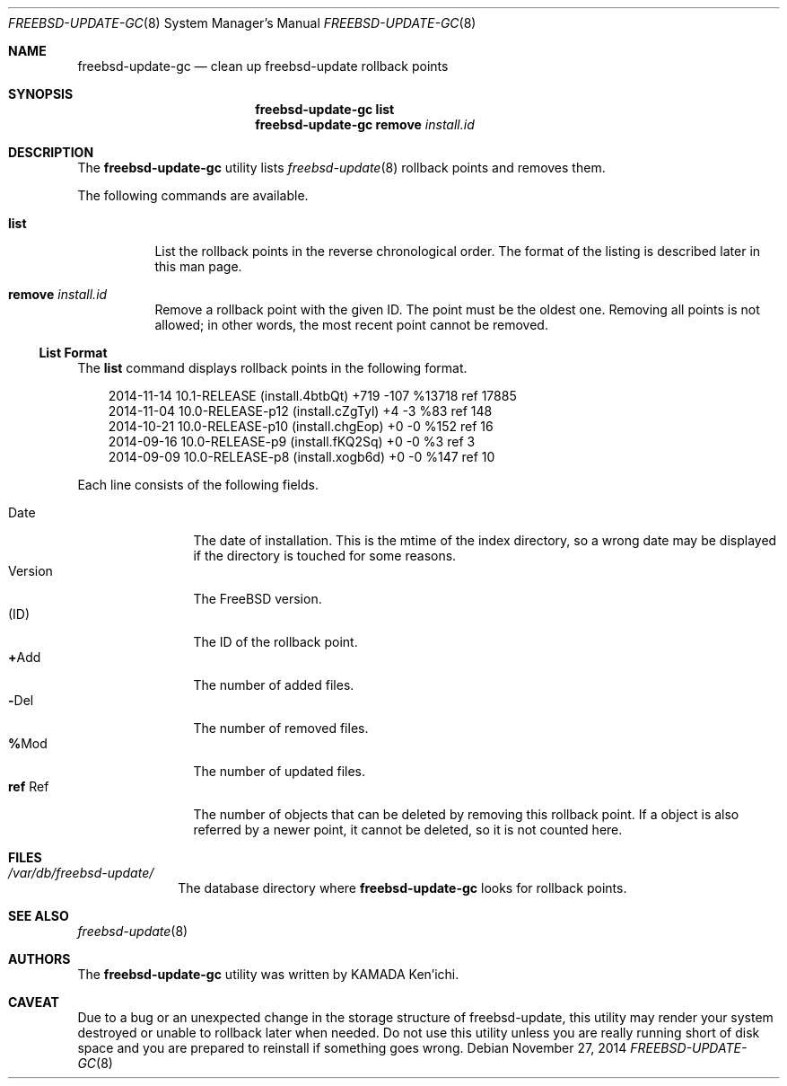 .\" $Id$
.\"
.\" Copyright (c) 2014 KAMADA Ken'ichi.
.\" All rights reserved.
.\"
.\" Redistribution and use in source and binary forms, with or without
.\" modification, are permitted provided that the following conditions
.\" are met:
.\" 1. Redistributions of source code must retain the above copyright
.\"    notice, this list of conditions and the following disclaimer.
.\" 2. Redistributions in binary form must reproduce the above copyright
.\"    notice, this list of conditions and the following disclaimer in the
.\"    documentation and/or other materials provided with the distribution.
.\"
.\" THIS SOFTWARE IS PROVIDED BY THE AUTHOR AND CONTRIBUTORS ``AS IS'' AND
.\" ANY EXPRESS OR IMPLIED WARRANTIES, INCLUDING, BUT NOT LIMITED TO, THE
.\" IMPLIED WARRANTIES OF MERCHANTABILITY AND FITNESS FOR A PARTICULAR PURPOSE
.\" ARE DISCLAIMED.  IN NO EVENT SHALL THE AUTHOR OR CONTRIBUTORS BE LIABLE
.\" FOR ANY DIRECT, INDIRECT, INCIDENTAL, SPECIAL, EXEMPLARY, OR CONSEQUENTIAL
.\" DAMAGES (INCLUDING, BUT NOT LIMITED TO, PROCUREMENT OF SUBSTITUTE GOODS
.\" OR SERVICES; LOSS OF USE, DATA, OR PROFITS; OR BUSINESS INTERRUPTION)
.\" HOWEVER CAUSED AND ON ANY THEORY OF LIABILITY, WHETHER IN CONTRACT, STRICT
.\" LIABILITY, OR TORT (INCLUDING NEGLIGENCE OR OTHERWISE) ARISING IN ANY WAY
.\" OUT OF THE USE OF THIS SOFTWARE, EVEN IF ADVISED OF THE POSSIBILITY OF
.\" SUCH DAMAGE.
.\"
.Dd November 27, 2014
.Dt FREEBSD-UPDATE-GC 8
.Os
.\" ----------------------------------------------------------------
.Sh NAME
.Nm freebsd-update-gc
.Nd clean up freebsd-update rollback points
.\" ----------------------------------------------------------------
.Sh SYNOPSIS
.Nm
.Cm list
.Nm
.Cm remove Ar install.id
.\" ----------------------------------------------------------------
.Sh DESCRIPTION
The
.Nm
utility lists
.Xr freebsd-update 8
rollback points and removes them.
.Pp
The following commands are available.
.Bl -tag -width "remove"
.It Cm list
List the rollback points in the reverse chronological order.
The format of the listing is described later in this man page.
.It Cm remove Ar install.id
Remove a rollback point with the given ID.
The point must be the oldest one.
Removing all points is not allowed;
in other words, the most recent point cannot be removed.
.El
.Ss List Format
The
.Cm list
command displays rollback points in the following format.
.Bd -literal -offset 3m
2014-11-14 10.1-RELEASE (install.4btbQt) +719 -107 %13718 ref 17885
2014-11-04 10.0-RELEASE-p12 (install.cZgTyl) +4 -3 %83 ref 148
2014-10-21 10.0-RELEASE-p10 (install.chgEop) +0 -0 %152 ref 16
2014-09-16 10.0-RELEASE-p9 (install.fKQ2Sq) +0 -0 %3 ref 3
2014-09-09 10.0-RELEASE-p8 (install.xogb6d) +0 -0 %147 ref 10
.Ed
.Pp
Each line consists of the following fields.
.Pp
.Bl -tag -offset 3m -width "Version" -compact
.It Date
The date of installation.
This is the mtime of the index directory, so a wrong date may be displayed
if the directory is touched for some reasons.
.It Version
The FreeBSD version.
.It Li ( Ns No ID Ns Li )
The ID of the rollback point.
.It Li + Ns No Add
The number of added files.
.It Li - Ns No Del
The number of removed files.
.It Li % Ns No Mod
The number of updated files.
.It Li ref No Ref
The number of objects that can be deleted by removing this rollback point.
If a object is also referred by a newer point, it cannot be deleted,
so it is not counted here.
.El
.\" ----------------------------------------------------------------
.Sh FILES
.Bl -tag -width "01234567" -compact
.It Pa /var/db/freebsd-update/
The database directory where
.Nm
looks for rollback points.
.El
.\" ----------------------------------------------------------------
.Sh SEE ALSO
.Xr freebsd-update 8
.\" ----------------------------------------------------------------
.Sh AUTHORS
The
.Nm
utility was written by
.An "KAMADA Ken'ichi" .
.\" ----------------------------------------------------------------
.Sh CAVEAT
Due to a bug or an unexpected change in the storage structure of
freebsd-update,
this utility may render your system destroyed or
unable to rollback later when needed.
Do not use this utility unless you are really running short of disk space and
you are prepared to reinstall if something goes wrong.
.\"
.\" EOF
